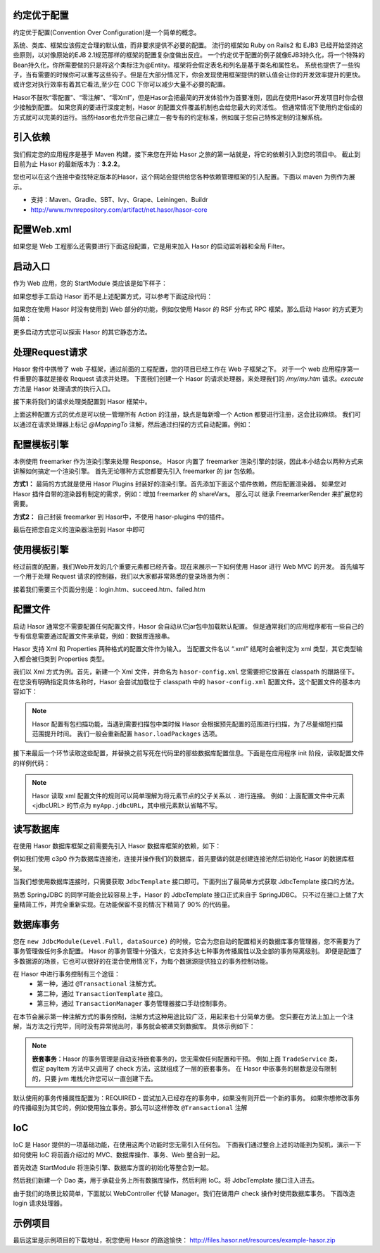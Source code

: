 约定优于配置
------------------------------------
约定优于配置(Convention Over Configuration)是一个简单的概念。

系统、类库、框架应该假定合理的默认值，而非要求提供不必要的配置。
流行的框架如 Ruby on Rails2 和 EJB3 已经开始坚持这些原则，以对像原始的EJB 2.1规范那样的框架的配置复杂度做出反应。
一个约定优于配置的例子就像EJB3持久化，将一个特殊的Bean持久化，你所需要做的只是将这个类标注为@Entity。框架将会假定表名和列名是基于类名和属性名。
系统也提供了一些钩子，当有需要的时候你可以重写这些钩子。但是在大部分情况下，你会发现使用框架提供的默认值会让你的开发效率提升的更快。
或许您对执行效率有着其它看法,至少在 COC 下你可以减少大量不必要的配置。

Hasor不鼓吹“零配置”、“零注解”、“零Xml”，但是Hasor会把最简的开发体验作为首要准则，因此在使用Hasor开发项目时你会很少接触到配置。
如果您真的要进行深度定制，Hasor 的配置文件覆盖机制也会给您最大的灵活性。
但通常情况下使用约定俗成的方式就可以完美的运行。当然Hasor也允许您自己建立一套专有的约定标准，例如属于您自己特殊定制的注解系统。


引入依赖
------------------------------------
我们假定您的应用程序是基于 Maven 构建，接下来您在开始 Hasor 之旅的第一站就是，将它的依赖引入到您的项目中。
截止到目前为止 Hasor 的最新版本为：**3.2.2**。

您也可以在这个连接中查找特定版本的Hasor，这个网站会提供给您各种依赖管理框架的引入配置。下面以 maven 为例作为展示。

- 支持：Maven、Gradle、SBT、Ivy、Grape、Leiningen、Buildr
- http://www.mvnrepository.com/artifact/net.hasor/hasor-core

.. code-block:: xml
    :linenos:

    <!-- 基础包 -->
    <dependency>
        <groupId>net.hasor</groupId>
        <artifactId>hasor-core</artifactId>
        <version>3.2.2</version>
    </dependency>

    <!-- Web框架，它会自动依赖基础包 -->
    <dependency>
        <groupId>net.hasor</groupId>
        <artifactId>hasor-web</artifactId>
        <version>3.2.2</version>
    </dependency>

配置Web.xml
------------------------------------
如果您是 Web 工程那么还需要进行下面这段配置，它是用来加入 Hasor 的启动监听器和全局 Filter。

.. code-block:: xml
    :linenos:

    <!-- 启动监听器，框架加载入口 -->
    <listener>
        <listener-class>net.hasor.web.startup.RuntimeListener</listener-class>
    </listener>

    <!-- web请求拦截器 -->
    <filter>
        <filter-name>rootFilter</filter-name>
        <filter-class>net.hasor.web.startup.RuntimeFilter</filter-class>
    </filter>
    <filter-mapping>
        <filter-name>rootFilter</filter-name>
        <url-pattern>/*</url-pattern>
    </filter-mapping>

    <!-- App启动入口 -->
    <context-param>
        <param-name>hasor-root-module</param-name>
        <param-value>net.demo.core.StartModule</param-value>
    </context-param>


启动入口
------------------------------------
作为 Web 应用，您的 StartModule 类应该是如下样子：

.. code-block:: java
    :linenos:

    package net.demo.core;
    public class StartModule extends WebModule {
        public void loadModule(WebApiBinder apiBinder) throws Throwable {
            ...
        }
    }


如果您想手工启动 Hasor 而不是上述配置方式，可以参考下面这段代码：

.. code-block:: java
    :linenos:

    ServletContext sc = ;
    Hasor.create(sc).build(new WebModule() {
        public void loadModule(WebApiBinder apiBinder) throws Throwable {
            ...
        }
    });


如果您在使用 Hasor 时没有使用到 Web 部分的功能，例如仅使用 Hasor 的 RSF 分布式 RPC 框架。那么启动 Hasor 的方式更为简单：

.. code-block:: java
    :linenos:

    AppContext appContext = Hasor.createAppContext("hasor-config.xml", new RsfModule() {
        public void loadModule(RsfApiBinder apiBinder) throws Throwable {
            ...
        }
    });


更多启动方式您可以探索 Hasor 的其它静态方法。


处理Request请求
------------------------------------
Hasor 套件中携带了 web 子框架，通过前面的工程配置，您的项目已经工作在 Web 子框架之下。
对于一个 web 应用程序第一件重要的事就是接收 Request 请求并处理。
下面我们创建一个 Hasor 的请求处理器，来处理我们的 `/my/my.htm` 请求。`execute` 方法是 Hasor 处理请求的执行入口。

.. code-block:: java
    :linenos:

    import net.hasor.web.WebController;
    public class My extends WebController {
        public void execute(){
            ...
        }
    }


接下来将我们的请求处理类配置到 Hasor 框架中。

.. code-block:: java
    :linenos:

    package net.demo.core;
    public class StartModule extends WebModule {
        public void loadModule(WebApiBinder apiBinder) throws Throwable {
            ...
            apiBinder.mappingTo("/my/my.htm").with(My.class);
            ...
        }
    }


上面这种配置方式的优点是可以统一管理所有 Action 的注册，缺点是每新增一个 Action 都要进行注册，这会比较麻烦。
我们可以通过在请求处理器上标记 `@MappingTo` 注解，然后通过扫描的方式自动配置。例如：

.. code-block:: java
    :linenos:

    import net.hasor.web.WebController;
    @MappingTo("/my/my.htm")
    public class My extends WebController {
        public void execute(){
            ...
        }
    }

    public class StartModule extends WebModule {
        public void loadModule(WebApiBinder apiBinder) throws Throwable {
            ...
            // 扫描所有带有 @MappingTo 特征类
            Set<Class<?>> aClass = apiBinder.findClass(MappingTo.class);
            // 对 aClass 集合进行发现并自动配置控制器
            apiBinder.looking4MappingTo(aClass);
            ...
        }
    }


配置模板引擎
------------------------------------
本例使用 freemarker 作为渲染引擎来处理 Response。
Hasor 内置了 freemarker 渲染引擎的封装，因此本小结会以两种方式来讲解如何搞定一个渲染引擎。
首先无论哪种方式您都要先引入 freemarker 的 jar 包依赖。

.. code-block:: xml
    :linenos:

        <dependency>
            <groupId>org.freemarker</groupId>
            <artifactId>freemarker</artifactId>
            <version>2.3.23</version>
        </dependency>


**方式1：**
最简的方式就是使用 Hasor Plugins 封装好的渲染引擎。首先添加下面这个插件依赖，然后配置渲染器。
如果您对 Hasor 插件自带的渲染器有制定的需求，例如：增加 freemarker 的 shareVars。
那么可以 继承 FreemarkerRender 来扩展您的需要。

.. code-block:: xml
    :linenos:

    <!-- 渲染器插件依赖 -->
    <dependency>
        <groupId>net.hasor</groupId>
        <artifactId>hasor-plugins</artifactId>
        <version>3.2.2</version>
    </dependency>

    配置渲染器
    apiBinder.suffix("htm").bind(FreemarkerRender.class);


**方式2：**
自己封装 freemarker 到 Hasor中，不使用 hasor-plugins 中的插件。

.. code-block:: java
    :linenos:

    public class FreemarkerRender implements RenderEngine {
        protected Configuration freemarker;

        /* 初始化引擎 */
        public void initEngine(AppContext appContext) throws Throwable {
            ...
            ServletContext servletContext = appContext.getInstance(ServletContext.class);
            ...
            this.freemarker = ...
            ...
        }

        /* 在执行 process 之前 Hasor 会调用渲染器来判断是否可以处理这个渲染，
           如果不能处理那么 Hasor 就把它交还给 Servlet 容器处理 */
        public boolean exist(String template) throws IOException {
            return freemarker.getTemplateLoader().findTemplateSource(template) != null;
        }

        /* 执行渲染引擎，渲染模板结果到 writer 中即可 */
        public void process(RenderInvoker renderData, Writer writer) throws Throwable {
            Template temp = this.freemarker.getTemplate(renderData.renderTo());
            if (temp == null)
                return;

            HashMap<String, Object> data = new HashMap<String, Object>();
            for (String key : renderData.keySet()) {
                data.put(key, renderData.get(key));
            }
            temp.process(data, writer);
        }
    }


最后在把您自定义的渲染器注册到 Hasor 中即可

.. code-block:: java
    :linenos:

    apiBinder.suffix("htm").bind(FreemarkerRender.class);


使用模板引擎
------------------------------------
经过前面的配置，我们Web开发的几个重要元素都已经齐备。现在来展示一下如何使用 Hasor 进行 Web MVC 的开发。
首先编写一个用于处理 Request 请求的控制器，我们以大家都非常熟悉的登录场景为例：


.. code-block:: java
    :linenos:

    @MappingTo("login.htm")
    public class Login extends WebController {
        public void execute() throws IOException {

            String username = getPara("username");
            String password = getPara("password");
            boolean authCheck = ...

            if ( authCheck ) {
                putData("messageInfo", "登录成功.");
                renderTo("htm", "succeed.htm");
            } else {
                putData("messageInfo", "登录失败.");
                renderTo("htm", "failed.htm");
            }
        }
    }


接着我们需要三个页面分别是：login.htm、succeed.htm、failed.htm

.. code-block:: html
    :linenos:

    // login.htm
    <!DOCTYPE html>
    <html lang="en"><body>
        <form action="login.htm" method="post">
            账号：<input name="username" type="text"/></br>
            密码：<input name="password" type="text"/></br>
            <input type="submit" value="登录"/>
        </form>
    </body></html>

    // succeed.htm
    <!DOCTYPE html>
    <html lang="en"><body>
        成功消息：${messageInfo}
    </body></html>

    // failed.htm
    <!DOCTYPE html>
    <html lang="en"><body>
        失败消息：${messageInfo}
    </body></html>


配置文件
------------------------------------
启动 Hasor 通常您不需要配置任何配置文件，Hasor 会自动从它jar包中加载默认配置。
但是通常我们的应用程序都有一些自己的专有信息需要通过配置文件来承载，例如：数据库连接串。

Hasor 支持 Xml 和 Properties 两种格式的配置文件作为输入。
当配置文件名以 “.xml” 结尾时会被判定为 xml 类型，其它类型输入都会被归类到 Properties 类型。

我们以 Xml 方式为例。首先，新建一个 Xml 文件，并命名为 ``hasor-config.xml`` 您需要把它放置在 classpath 的跟路径下。
在您没有明确指定具体名称时，Hasor 会尝试加载位于 classpath 中的 ``hasor-config.xml`` 配置文件。这个配置文件的基本内容如下：

.. code-block:: xml
    :linenos:

    <?xml version="1.0" encoding="UTF-8"?>
    <config xmlns="http://project.hasor.net/hasor/schema/main">
        <!-- 可选项，建议配置成你的应用程序所处包 -->
        <hasor.loadPackages>net.demo.hasor.*</hasor.loadPackages>

        <!-- 你自己的应用配置 -->
        <myApp>
            <jdbcURL>jdbc:mysql://127.0.0.1:3306/test</jdbcURL>
            <userName>sa</userName>
            <userPassword></userPassword>
        </myApp>
    </config>


.. Note::
    Hasor 配置有包扫描功能，当遇到需要扫描包中类时候 Hasor 会根据预先配置的范围进行扫描，为了尽量缩短扫描范围提升时间。
    我们一般会重新配置 ``hasor.loadPackages`` 选项。


接下来最后一个环节读取这些配置，并替换之前写死在代码里的那些数据库配置信息。下面是在应用程序 init 阶段，读取配置文件的样例代码：

.. code-block:: java
    :linenos:

    AppContext appContext = Hasor.createAppContext(new Module() {
        public void loadModule(ApiBinder apiBinder) throws Throwable {
            Settings settings = apiBinder.getEnvironment().getSettings();
            String urlStr = settings.getString("myApp.jdbcURL");
            String userStr = settings.getString("myApp.userName");
            String pwdStr = settings.getString("myApp.userPassword");
            ......
        }
    }
    // 或者可以通过 appContext 来获取。
    Settings settings = appContext.getEnvironment().getSettings();
    String urlStr = settings.getString("myApp.jdbcURL");
    String userStr = settings.getString("myApp.userName");
    String pwdStr = settings.getString("myApp.userPassword");


.. Note::
    Hasor 读取 xml 配置文件的规则可以简单理解为将元素节点的父子关系以 ``.`` 进行连接。
    例如：上面配置文件中元素 <jdbcURL> 的节点为 ``myApp.jdbcURL``，其中根元素默认省略不写。


读写数据库
------------------------------------
在使用 Hasor 数据库框架之前需要先引入 Hasor 数据库框架的依赖，如下：

.. code-block:: xml
    :linenos:

    <dependency>
        <groupId>net.hasor</groupId>
        <artifactId>hasor-db</artifactId>
        <version>3.2.2</version>
    </dependency>


例如我们使用 c3p0 作为数据库连接池，连接并操作我们的数据库，首先要做的就是创建连接池然后初始化 Hasor 的数据库框架。

.. code-block:: java
    :linenos:

    AppContext appContext = Hasor.createAppContext(new Module() {
        public void loadModule(ApiBinder apiBinder) throws Throwable {
            ComboPooledDataSource dataSource = new ComboPooledDataSource();
            dataSource.setDriverClass("......");
            dataSource.setJdbcUrl("......");
            dataSource.setUser("......");
            dataSource.setPassword("......");
            //
            apiBinder.installModule(new JdbcModule(Level.Full, dataSource));
        }
    });


当我们想使用数据库连接时，只需要获取 ``JdbcTemplate`` 接口即可。下面列出了最简单方式获取 JdbcTemplate 接口的方法。

.. code-block:: java
    :linenos:

    JdbcTemplate jdbcTemplate = appContext.getInstance(JdbcTemplate.class);


熟悉 SpringJDBC 的同学可能会比较容易上手，Hasor 的 JdbcTemplate 接口正式来自于 SpringJDBC。
只不过在接口上做了大量精简工作，并完全重新实现。在功能保留不变的情况下精简了 90% 的代码量。


数据库事务
------------------------------------
您在 ``new JdbcModule(Level.Full, dataSource)`` 的时候，它会为您自动的配置相关的数据库事务管理器，您不需要为了事务管理做任何多余配置。
Hasor 的事务管理十分强大，它支持多达七种事务传播属性以及全部的事务隔离级别。
即便是配置了多数据源的场景，它也可以很好的在混合使用情况下，为每个数据源提供独立的事务控制功能。

在 Hasor 中进行事务控制有三个途径：
    - 第一种，通过 ``@Transactional`` 注解方式。
    - 第二种，通过 ``TransactionTemplate`` 接口。
    - 第三种，通过 ``TransactionManager`` 事务管理器接口手动控制事务。

在本节会展示第一种注解方式的事务控制，注解方式这种用途比较广泛，用起来也十分简单方便。
您只要在方法上加上一个注解，当方法之行完毕，同时没有异常抛出时，事务就会被递交到数据库。
具体示例如下：

.. code-block:: java
    :linenos:

    public class TradeService {
        @Transactional
        public boolean payItem(long itemId , String creditCard){
            ....
        }
        @Transactional
        public boolean check(long itemId , String creditCard){
            ....
        }
    }


.. Note::

    **嵌套事务**：Hasor 的事务管理是自动支持嵌套事务的，您无需做任何配置和干预。
    例如上面 ``TradeService`` 类，假定 payItem 方法中又调用了 check 方法，这就组成了一层的嵌套事务。
    在 Hasor 中嵌事务的层数是没有限制的，只要 jvm 堆栈允许您可以一直创建下去。

默认使用的事务传播属性配置为：REQUIRED - 尝试加入已经存在的事务中，如果没有则开启一个新的事务。
如果你想修改事务的传播级别为其它的，例如使用独立事务。那么可以这样修改 ``@Transactional`` 注解

.. code-block:: java
    :linenos:

    @Transactional(propagation = Propagation.REQUIRES_NEW)


IoC
------------------------------------
IoC 是 Hasor 提供的一项基础功能，在使用这两个功能时您无需引入任何包。
下面我们通过整合上述的功能到为契机，演示一下如何使用 IoC 将前面介绍过的 MVC、数据库操作、事务、Web 整合到一起。

首先改造 StartModule 将渲染引擎、数据库方面的初始化等整合到一起。


.. code-block:: java
    :linenos:

    public class StartModule extends WebModule {
        public void loadModule(WebApiBinder apiBinder) throws Throwable {
            ...

            // 一、自动发现并配置 WebController
            //  - 扫描所有带有 @MappingTo 特征类
            Set<Class<?>> aClass = apiBinder.findClass(MappingTo.class);
            //  - 对 aClass 集合进行发现并自动配置控制器
            apiBinder.looking4MappingTo(aClass);
            ...

            // 二、配置页面渲染引擎，使用 freemarker
            apiBinder.suffix("htm").bind(FreemarkerRender.class);
            ...

            // 三、使用配置文件配置数据库
            //  - 数据库连接池
            Settings settings = apiBinder.getEnvironment().getSettings();
            ComboPooledDataSource dataSource = new ComboPooledDataSource();
            dataSource.setDriverClass("......");
            dataSource.setJdbcUrl(settings.getString("myApp.jdbcURL"));
            dataSource.setUser(settings.getString("myApp.userName"));
            dataSource.setPassword(settings.getString("myApp.userPassword"));
            //  - 数据库框架
            apiBinder.installModule(new JdbcModule(Level.Full, dataSource));
            ...
        }
    }


然后我们新建一个 Dao 类，用于承载业务上所有数据库操作，然后利用 IoC。将 JdbcTemplate 接口注入进去。

.. code-block:: java
    :linenos:

    public class MyDAO {
        // 依赖注入 JdbcTemplate 到 MyDAO 中
        @Inject
        private JdbcTemplate jdbcTemplate;

        ...
        // 根据用户名获取用户
        public User getUserByUserName(String userName) {
            String querySQL =
                    "select userName,userPassword where UserInfo where userName = ?";
            return jdbcTemplate.queryForObject(querySQL, User.class, userName);
        }
    };


由于我们的场景比较简单，下面就以 WebController 代替 Manager。我们在做用户 check 操作时使用数据库事务。
下面改造 login 请求处理器。

.. code-block:: java
    :linenos:

    @MappingTo("login.htm")
    public class Login extends WebController {
        @Inject
        private MyDAO myDAO;

        @Transactional // 数据库事务控制注解
        public void execute() throws IOException {

            String username = getPara("username");
            String password = getPara("password");
            User userInfo = myDAO.getUserByUserName(username);

            password = password ==null ? "" : password;
            if (userInfo !=null && password.equals(userInfo.getUserPassword())  ) {
                putData("messageInfo", "登录成功.");
                renderTo("htm", "succeed.htm");
            } else {
                putData("messageInfo", "登录失败.");
                renderTo("htm", "failed.htm");
            }
        }
    }


示例项目
------------------------------------
最后这里是示例项目的下载地址，祝您使用 Hasor 的路途愉快：
http://files.hasor.net/resources/example-hasor.zip

